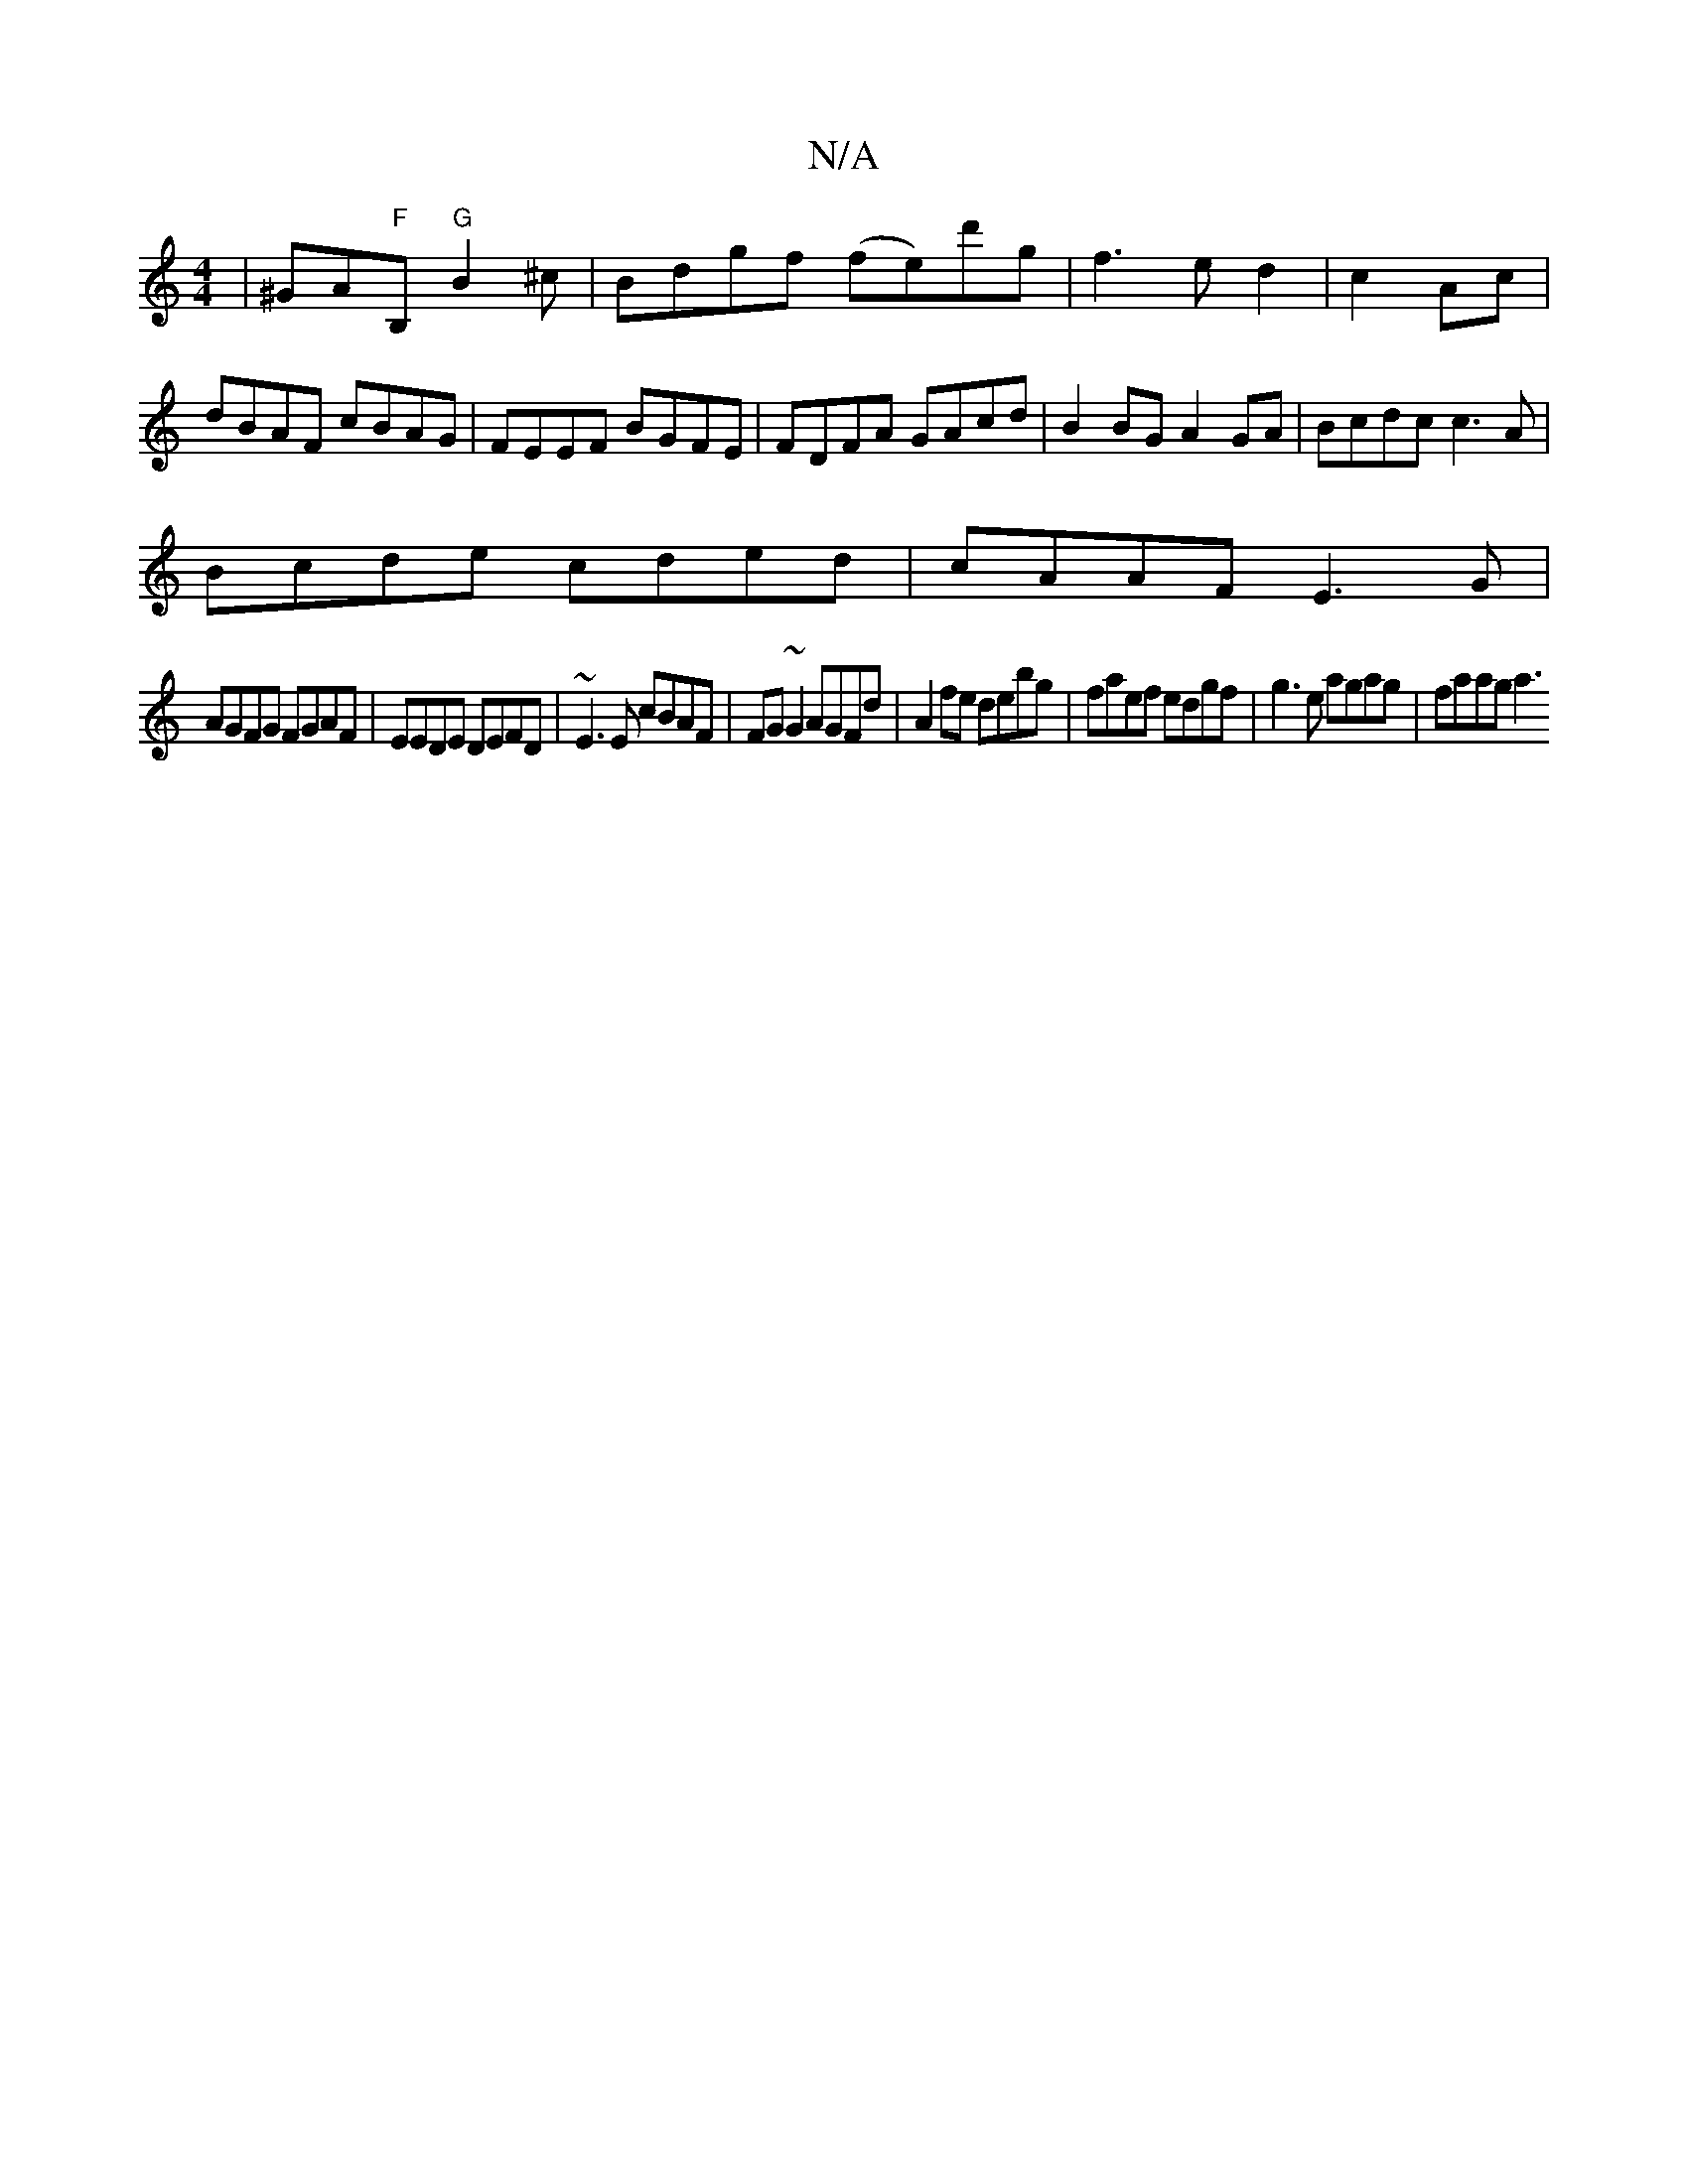 X:1
T:N/A
M:4/4
R:N/A
K:Cmajor
 | ^GA"F"B, "G"B2^c|Bdgf (fe)d'g|f3 e d2|c2 Ac | dBAF cBAG|FEEF BGFE|FDFA GAcd|B2 BG A2 GA|Bcdc c3 A|
Bcde cded|cAAF E3G|
AGFG FGAF|EEDE DEFD|~E3E cBAF|FG~G2 AGFd|A2fe debg|faef edgf|g3e agag |faag a3